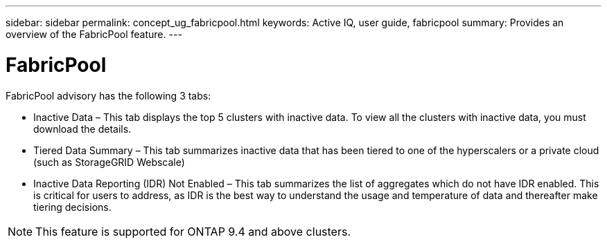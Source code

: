 ---
sidebar: sidebar
permalink: concept_ug_fabricpool.html
keywords: Active IQ, user guide, fabricpool
summary: Provides an overview of the FabricPool feature.
---

= FabricPool
:hardbreaks:
:nofooter:
:icons: font
:linkattrs:
:imagesdir: ./media/UserGuide

FabricPool advisory has the following 3 tabs:

•	Inactive Data – This tab displays the top 5 clusters with inactive data. To view all the clusters with inactive data, you must download the details.
•	Tiered Data Summary – This tab summarizes inactive data that has been tiered to one of the hyperscalers or a private cloud (such as StorageGRID Webscale)
•	Inactive Data Reporting (IDR) Not Enabled – This tab summarizes the list of aggregates which do not have IDR enabled. This is critical for users to address, as IDR is the best way to understand the usage and temperature of data and thereafter make tiering decisions.

NOTE: This feature is supported for ONTAP 9.4 and above clusters.
